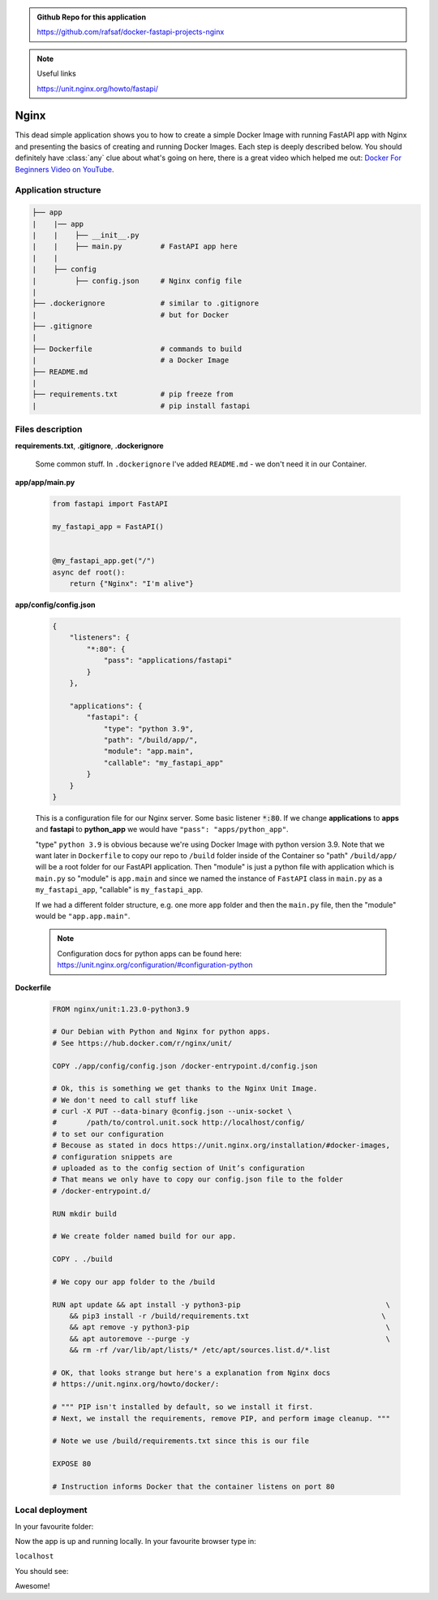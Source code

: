 .. admonition:: Github Repo for this application

  https://github.com/rafsaf/docker-fastapi-projects-nginx

.. note:: Useful links

  https://unit.nginx.org/howto/fastapi/

.. role:: green

Nginx
=====


This dead simple application shows you to how to create a simple Docker Image with running FastAPI app with Nginx and presenting the basics of creating and running Docker Images. Each step is deeply described below.
You should definitely have :class:`any` clue about what's going on here, there is a great video which helped me out: `Docker For Beginners Video on YouTube`_.

.. _Docker For Beginners Video on YouTube: https://www.youtube.com/watch?v=i7ABlHngi1Q 

Application structure
---------------------

.. code-block:: bash

  ├── app
  |    |── app                   
  |    |    ├── __init__.py
  |    |    ├── main.py         # FastAPI app here
  |    |
  |    ├── config       
  |         ├── config.json     # Nginx config file
  |
  ├── .dockerignore             # similar to .gitignore
  |                             # but for Docker
  ├── .gitignore
  |
  ├── Dockerfile                # commands to build
  |                             # a Docker Image
  ├── README.md
  |
  ├── requirements.txt          # pip freeze from
  |                             # pip install fastapi

Files description
-----------------


**requirements.txt**, **.gitignore**, **.dockerignore**

  Some common stuff. In ``.dockerignore`` I've added ``README.md`` - we don't need it in our Container.

**app/app/main.py**

  .. code-block:: python

    from fastapi import FastAPI

    my_fastapi_app = FastAPI()


    @my_fastapi_app.get("/")
    async def root():
        return {"Nginx": "I'm alive"}

**app/config/config.json**

  .. code-block:: json

    {
        "listeners": {
            "*:80": {
                "pass": "applications/fastapi"
            }
        },

        "applications": {
            "fastapi": {
                "type": "python 3.9",
                "path": "/build/app/",
                "module": "app.main",
                "callable": "my_fastapi_app"
            }
        }
    }

  This is a configuration file for our Nginx server.
  Some basic listener :code:`*:80`. If we change **applications** to **apps** and **fastapi** to **python_app** we would have ``"pass": "apps/python_app"``.

  :green:`"type"` ``python 3.9`` is obvious because we're using Docker Image with python version 3.9. Note that we want later in ``Dockerfile`` to copy our repo to ``/build`` folder inside of the Container so :green:`"path"` ``/build/app/`` will be a root folder for our FastAPI application. Then :green:`"module"` is just a python file with application which is ``main.py`` so :green:`"module"` is ``app.main`` and since we named the instance of ``FastAPI`` class in ``main.py`` as a ``my_fastapi_app``, :green:`"callable"` is ``my_fastapi_app``.

  If we had a different folder structure, e.g. one more ``app`` folder and then the ``main.py`` file, then the :green:`"module"` would be ``"app.app.main"``.

  .. note::

      Configuration docs for python apps can be found here:
      https://unit.nginx.org/configuration/#configuration-python

**Dockerfile**

  .. code-block:: dockerfile

    FROM nginx/unit:1.23.0-python3.9

    # Our Debian with Python and Nginx for python apps.
    # See https://hub.docker.com/r/nginx/unit/

    COPY ./app/config/config.json /docker-entrypoint.d/config.json

    # Ok, this is something we get thanks to the Nginx Unit Image.
    # We don't need to call stuff like
    # curl -X PUT --data-binary @config.json --unix-socket \
    #       /path/to/control.unit.sock http://localhost/config/
    # to set our configuration
    # Becouse as stated in docs https://unit.nginx.org/installation/#docker-images,
    # configuration snippets are 
    # uploaded as to the config section of Unit’s configuration
    # That means we only have to copy our config.json file to the folder
    # /docker-entrypoint.d/

    RUN mkdir build

    # We create folder named build for our app.

    COPY . ./build

    # We copy our app folder to the /build

    RUN apt update && apt install -y python3-pip                                  \
        && pip3 install -r /build/requirements.txt                               \
        && apt remove -y python3-pip                                              \
        && apt autoremove --purge -y                                              \
        && rm -rf /var/lib/apt/lists/* /etc/apt/sources.list.d/*.list

    # OK, that looks strange but here's a explanation from Nginx docs
    # https://unit.nginx.org/howto/docker/:

    # """ PIP isn't installed by default, so we install it first.
    # Next, we install the requirements, remove PIP, and perform image cleanup. """

    # Note we use /build/requirements.txt since this is our file

    EXPOSE 80

    # Instruction informs Docker that the container listens on port 80


Local deployment
----------------

In your favourite folder:

.. code-block:: bash
  :linenos:

  git clone https://github.com/rafsaf/docker-fastapi-projects-nginx.git

  cd docker-fastapi-projects-nginx

  docker build . -t nginx

  # creates image in current folder with tag nginx

  docker run --rm -it  -p 80:80/tcp nginx:latest

  # runs nginx image

Now the app is up and running locally. In your favourite browser type in:

``localhost``

You should see:

.. code-block:: bash
  :linenos:

  {"Nginx": "I'm alive"}

Awesome!

